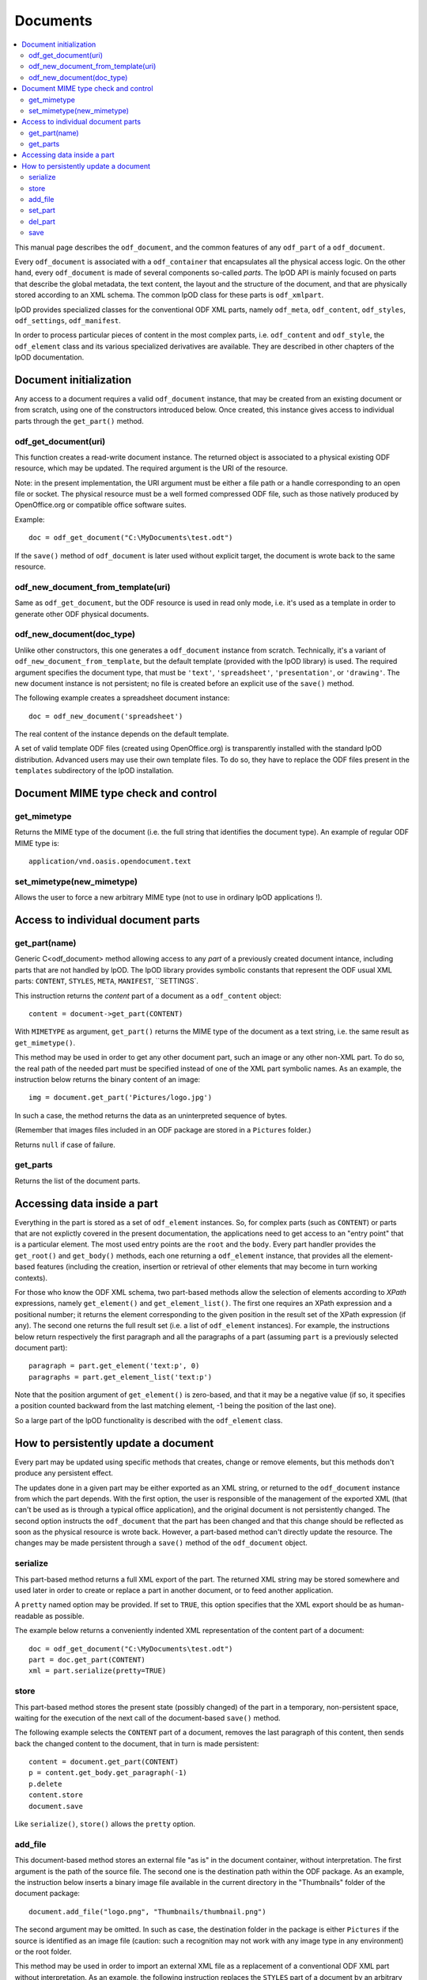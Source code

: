 .. Copyright (c) 2009 Ars Aperta, Itaapy, Pierlis, Talend.

   Authors: Hervé Cauwelier <herve@itaapy.com>
            Jean-Marie Gouarné <jean-marie.gouarne@arsaperta.com>
            Luis Belmar-Letelier <luis@itaapy.com>

   This file is part of Lpod (see: http://lpod-project.org).
   Lpod is free software; you can redistribute it and/or modify it under
   the terms of either:

   a) the GNU General Public License as published by the Free Software
      Foundation, either version 3 of the License, or (at your option)
      any later version.
      Lpod is distributed in the hope that it will be useful,
      but WITHOUT ANY WARRANTY; without even the implied warranty of
      MERCHANTABILITY or FITNESS FOR A PARTICULAR PURPOSE.  See the
      GNU General Public License for more details.
      You should have received a copy of the GNU General Public License
      along with Lpod.  If not, see <http://www.gnu.org/licenses/>.

   b) the Apache License, Version 2.0 (the "License");
      you may not use this file except in compliance with the License.
      You may obtain a copy of the License at
      http://www.apache.org/licenses/LICENSE-2.0


Documents
==========

.. contents::
   :local:

This manual page describes the ``odf_document``, and the common features of any
``odf_part`` of a ``odf_document``.

Every ``odf_document`` is associated with a ``odf_container`` that encapsulates
all the physical access logic. On the other hand, every ``odf_document`` is
made of several components so-called *parts*. The lpOD API is mainly focused
on parts that describe the global metadata, the text content, the layout and
the structure of the document, and that are physically stored according to an
XML schema. The common lpOD class for these parts is ``odf_xmlpart``.

lpOD provides specialized classes for the conventional ODF XML parts, namely
``odf_meta``, ``odf_content``, ``odf_styles``, ``odf_settings``,
``odf_manifest``.

In order to process particular pieces of content in the most complex parts,
i.e. ``odf_content`` and ``odf_style``, the ``odf_element`` class and its
various specialized derivatives are available. They are described in other
chapters of the lpOD documentation.

Document initialization
------------------------

Any access to a document requires a valid ``odf_document`` instance, that may be
created from an existing document or from scratch, using one of the constructors
introduced below. Once created, this instance gives access to individual parts
through the ``get_part()`` method.

odf_get_document(uri)
~~~~~~~~~~~~~~~~~~~~~~

This function creates a read-write document instance. The returned object is
associated to a physical existing ODF resource, which may be updated. The
required argument is the URI of the resource.

Note: in the present implementation, the URI argument must be either a
file path or a handle corresponding to an open file or socket. The  physical
resource must be a well formed compressed ODF file, such as those natively
produced by OpenOffice.org or compatible office software suites.

Example::

   doc = odf_get_document("C:\MyDocuments\test.odt")

If the ``save()`` method of ``odf_document`` is later used without explicit
target, the document is wrote back to the same resource.

odf_new_document_from_template(uri)
~~~~~~~~~~~~~~~~~~~~~~~~~~~~~~~~~~~~

Same as ``odf_get_document``, but the ODF resource is used in read only mode,
i.e. it's used as a template in order to generate other ODF physical documents.

odf_new_document(doc_type)
~~~~~~~~~~~~~~~~~~~~~~~~~~~~~~~~~~~~~

Unlike other constructors, this one generates a ``odf_document`` instance from
scratch. Technically, it's a variant of ``odf_new_document_from_template``, but
the default template (provided with the lpOD library) is used. The required
argument specifies the document type, that must be ``'text'``,
``'spreadsheet'``, ``'presentation'``, or ``'drawing'``. The new document
instance is not persistent; no file is created before an explicit use of the
``save()`` method.

The following example creates a spreadsheet document instance::

   doc = odf_new_document('spreadsheet')

The real content of the instance depends on the default template.

A set of valid template ODF files (created using OpenOffice.org) is
transparently installed with the standard lpOD distribution. Advanced users may
use their own template files. To do so, they have to replace the ODF files
present in the ``templates`` subdirectory of the lpOD installation.

Document MIME type check and control
-------------------------------------

get_mimetype
~~~~~~~~~~~~~

Returns the MIME type of the document (i.e. the full string that identifies
the document type). An example of regular ODF MIME type is::

   application/vnd.oasis.opendocument.text

set_mimetype(new_mimetype)
~~~~~~~~~~~~~~~~~~~~~~~~~~~

Allows the user to force a new arbitrary MIME type (not to use in ordinary
lpOD applications !).

Access to individual document parts
------------------------------------

get_part(name)
~~~~~~~~~~~~~~~

Generic C<odf_document> method allowing access to any *part* of a previously
created document intance, including parts that are not handled by lpOD.
The lpOD library provides symbolic constants that represent the ODF usual
XML parts: ``CONTENT``, ``STYLES``, ``META``, ``MANIFEST``, ``SETTINGS`.

This instruction returns the *content* part of a document as a ``odf_content``
object::

   content = document->get_part(CONTENT)

With ``MIMETYPE`` as argument, ``get_part()`` returns the MIME type of the
document as a text string, i.e. the same result as ``get_mimetype()``.

This method may be used in order to get any other document part, such an
image or any other non-XML part. To do so, the real path of the needed part
must be specified instead of one of the XML part symbolic names. As an example,
the instruction below returns the binary content of an image::

   img = document.get_part('Pictures/logo.jpg')

In such a case, the method returns the data as an uninterpreted sequence of
bytes.

(Remember that images files included in an ODF package are stored in a
``Pictures`` folder.)

Returns ``null`` if case of failure.

get_parts
~~~~~~~~~~

Returns the list of the document parts.


Accessing data inside a part
-----------------------------

Everything in the part is stored as a set of ``odf_element`` instances. So, for
complex parts (such as ``CONTENT``) or parts that are not explictly covered in
the present documentation, the applications need to get access to an "entry
point" that is a particular element. The most used entry points are the ``root``
and the ``body``. Every part handler provides the ``get_root()`` and
``get_body()`` methods, each one returning a ``odf_element`` instance, that
provides all the element-based features (including the creation, insertion or
retrieval of other elements that may become in turn working contexts).

For those who know the ODF XML schema, two part-based methods allow the
selection of elements according to *XPath* expressions, namely ``get_element()``
and ``get_element_list()``. The first one requires an XPath expression and a
positional number; it returns the element corresponding to the given position
in the result set of the XPath expression (if any). The second one returns
the full result set (i.e. a list of ``odf_element`` instances). For example,
the instructions below return respectively the first paragraph and all the
paragraphs of a part (assuming ``part`` is a previously selected document
part)::

   paragraph = part.get_element('text:p', 0)
   paragraphs = part.get_element_list('text:p')

Note that the position argument of ``get_element()`` is zero-based, and that it
may be a negative value (if so, it specifies a position counted backward from
the last matching element, -1 being the position of the last one).

So a large part of the lpOD functionality is described with the ``odf_element``
class.

How to persistently update a document
--------------------------------------

Every part may be updated using specific methods that creates, change or remove
elements, but this methods don't produce any persistent effect.

The updates done in a given part may be either exported as an XML string, or
returned to the ``odf_document`` instance from which the part depends. With the
first option, the user is responsible of the management of the exported XML
(that can't be used as is through a typical office application), and the
original document is not persistently changed. The second option instructs the
``odf_document`` that the part has been changed and that this change should be
reflected as soon as the physical resource is wrote back. However, a part-based
method can't directly update the resource. The changes may be made persistent
through a ``save()`` method of the ``odf_document`` object.

serialize
~~~~~~~~~~

This part-based method returns a full XML export of the part. The returned XML
string may be stored somewhere and used later in order to create or replace a
part in another document, or to feed another application.

A ``pretty`` named option may be provided. If set to ``TRUE``, this option
specifies that the XML export should be as human-readable as possible.

The example below returns a conveniently indented XML representation of the
content part of a document::

   doc = odf_get_document("C:\MyDocuments\test.odt")
   part = doc.get_part(CONTENT)
   xml = part.serialize(pretty=TRUE)

store
~~~~~~

This part-based method stores the present state (possibly changed) of the part
in a temporary, non-persistent space, waiting for the execution of the next
call of the document-based ``save()`` method.

The following example selects the ``CONTENT`` part of a document, removes the
last paragraph of this content, then sends back the changed content to the
document, that in turn is made persistent::

   content = document.get_part(CONTENT)
   p = content.get_body.get_paragraph(-1)
   p.delete
   content.store
   document.save

Like ``serialize()``, ``store()`` allows the ``pretty`` option.

add_file
~~~~~~~~~

This document-based method stores an external file "as is" in the document
container, without interpretation. The first argument is the path of the
source file. The second one is the destination path within the ODF package.
As an example, the instruction below inserts a binary image file available
in the current directory in the "Thumbnails" folder of the document package::

   document.add_file("logo.png", "Thumbnails/thumbnail.png")

The second argument may be omitted. In such as case, the destination folder
in the package is either ``Pictures`` if the source is identified as an
image file (caution: such a recognition may not work with any image type in
any environment) or the root folder.

This method may be used in order to import an external XML file as a replacement
of a conventional ODF XML part without interpretation. As an example, the
following instruction replaces the ``STYLES`` part of a document by an arbitrary
file::

   document.add_file("custom_styles.xml", STYLES);

Note that the physical effet of ``add_file()`` is not immediate; the file is
really added (and the source is really required) only when the ``save()``
method, introduced below, is called. As a consequence, any update that could be
done in a document part loaded using ``add_file()`` is lost. According to the
same logic, a document part loaded using ``add_file()`` is never available in
the current document instance; it becomes available if the current instance
is made persistent through a ``save()`` call then a new instance is created
using the saved package with ``odf_get_document``.

set_part
~~~~~~~~~

Allows the user to create or replace a document part using data in memory.
The first argument is the target ODF part, while the second one is the source
string.

del_part
~~~~~~~~~

Deletes a part in the document package. The deletion is physically done through
the subsequent call of ``save()``. The argument may be either the symbolic
constant standing for a conventional ODF XML part or the real path of
the part in the package.

The following sequence replaces (without interpretation) the current document
content part by an external content::

   document.del_part(CONTENT);
   document.add_file("/somewhere/stuff.xml", CONTENT);

Note that the order of these instructions is not significant; when ``save()``
is called, it executes all the deletions then all the part insertions and/or
updates.

save
~~~~~

This method is provided by the ``odf_document``. If the document instance is
associated with a regular ODF resource available for update (meaning that it
has been created using ``odf_get_container`` and that the user has a write
access to the resource), the resource is wrote back and reflects all the
changes previously committed by one or more document parts using their
respective ``store()`` methods.

As an example, the sequence below updates a ODF file according to changes made
in the ``META`` and ``CONTENT`` parts::

   doc = odf_get_document("/home/users/jmg/report.odt")
   meta = doc.get_part(META)
   content = doc.get_part(CONTENT)
   # meta updates are made here
   meta.store
   # content updates are made here
   content.store
   document.save

An optional ``target`` parameter may be provided to ``save()``. If set, this
parameter specifies an alternative destination for the file (it produces the
same effect as the "File/Save As" feature of a typical office software).
The ``target`` option is always allowed, but it's mandatory with
``odf_document`` instances created using a ``odf_new_document_from...``
constructor.


